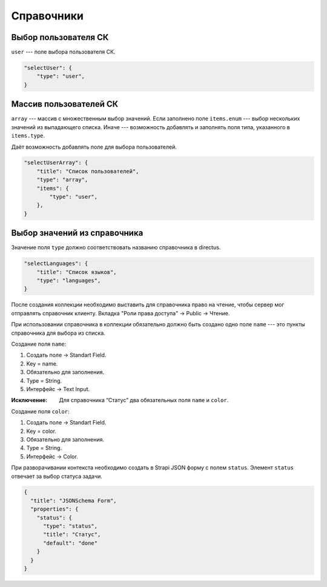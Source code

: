 Справочники
===========

Выбор пользователя СК
"""""""""""""""""""""

``user`` --- поле выбора пользователя СК.

.. code-block:: json

    "selectUser": {
        "type": "user",
    }

Массив пользователей СК
"""""""""""""""""""""""

``array`` --- массив с множественным выбор значений.
Если заполнено поле ``items.enum`` --- выбор нескольких значений из выпадающего списка.
Иначе --- возможность добавлять и заполнять поля типа, указанного в ``items.type``.

Даёт возможность добавлять поле для выбора пользователей.

.. code-block:: json


    "selectUserArray": {
        "title": "Список пользователей",
        "type": "array",
        "items": {
            "type": "user",
        },
    }

Выбор значений из справочника
"""""""""""""""""""""""""""""

Значение поля ``type`` должно соответствовать названию справочника в directus.

.. code-block:: json
    
    "selectLanguages": {
        "title": "Список языков",
        "type": "languages",
    }

После создания коллекции необходимо выставить для справочника право на чтение,
чтобы сервер мог отправлять справочник клиенту.
Вкладка "Роли права доступа" → Public → Чтение.

При использовании справочника в коллекции обязательно должно быть создано одно поле ``name`` 
--- это пункты справочника для выбора из списка. 

Создание поля ``name``:

#. Создать поле → Standart Field.
#. Key = name.
#. Обязательно для заполнения.
#. Type = String.
#. Интерфейс → Text Input.

:Исключение: Для справочника “Статус” два обязательных поля ``name`` и ``color``.

Создание поля ``color``:

#. Создать поле → Standart Field.
#. Key = color.
#. Обязательно для заполнения.
#. Type = String.
#. Интерфейс → Color.

При разворачивании контекста необходимо создать в Strapi JSON форму с полем ``status``. Элемент ``status`` отвечает за выбор статуса задачи.

.. code-block:: json

    {
      "title": "JSONSchema Form",
      "properties": {
        "status": {
          "type": "status",
          "title": "Статус",
          "default": "done"
        }
      }
    }

